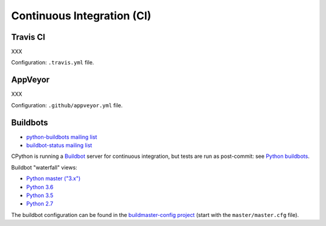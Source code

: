 +++++++++++++++++++++++++++
Continuous Integration (CI)
+++++++++++++++++++++++++++

Travis CI
=========

XXX

Configuration: ``.travis.yml`` file.


AppVeyor
========

XXX

Configuration: ``.github/appveyor.yml`` file.


Buildbots
=========

* `python-buildbots mailing list
  <https://mail.python.org/mailman/listinfo/python-buildbots>`_
* `buildbot-status mailing list
  <https://mail.python.org/mm3/mailman3/lists/buildbot-status.python.org/>`_

CPython is running a `Buildbot <https://buildbot.net/>`_ server for continuous
integration, but tests are run as post-commit: see `Python buildbots
<https://www.python.org/dev/buildbot/>`_.

Buildbot "waterfall" views:

* `Python master ("3.x") <http://buildbot.python.org/all/#/waterfall?category=3.x.stable&category=3.x.unstable>`_
* `Python 3.6 <http://buildbot.python.org/all/#/waterfall?category=3.6.stable&category=3.6.unstable>`_
* `Python 3.5 <http://buildbot.python.org/all/#/waterfall?category=3.5.stable&category=3.5.unstable>`_
* `Python 2.7 <http://buildbot.python.org/all/#/waterfall?category=2.7.stable&category=2.7.unstable>`_

The buildbot configuration can be found in the `buildmaster-config project
<https://github.com/python/buildmaster-config/>`_ (start with the
``master/master.cfg`` file).

